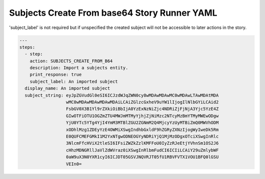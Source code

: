 .. _subjects_create_b64_yamlref:

Subjects Create From base64 Story Runner YAML
.............................................

'subject_label' is not required but if unspecified the created subject will
not be accessible to later actions in the story.

.. code-block:: yaml
    
    ---
    steps:
      - step:
        action: SUBJECTS_CREATE_FROM_B64
        description: Import a subjects entity.
        print_response: true
        subject_label: An imported subject
      display_name: An imported subject
      subject_string: eyJpZGVudGl0eSI6ICJzdWJqZWN0cy8wMDAwMDAwMC0wMDAwLTAwMDAtMDA
                      wMC0wMDAwMDAwMDAwMDAiLCAiZGlzcGxheV9uYW1lIjogIlNlbGYiLCAid2
                      FsbGV0X3B1Yl9rZXkiOiBbIjA0YzExNzNiZjc4NDRiZjFjNjA3Yjc5YzE4Z
                      GIwOTFiOTU1OGZmZTU4MWJmMTMyYjhjZjNiMzc2NTcyMzBmYTMyMWEwODgw
                      YjU0YTc5YTg4YjI4YmM3MTBlZGU2ZGNmM2Q4MjcyYzUyMTBiZmQ0MWVhODM
                      xODhlMzg1ZDEyYzE4OWMiXSwgIndhbGxldF9hZGRyZXNzIjogWyIweDk5Rm
                      E0QUFCMEFGMkI1M2YxNTgwODNEOGYyNDRiYjQ1MjMzODgxOTciXSwgInRlc
                      3NlcmFfcHViX2tleSI6IFsiZWZkZzlKMFFoU0IyZzRJeEtjYVhnSm1OS2J6
                      cHhzMDNGRllJaVlZdWVraz0iXSwgInRlbmFudCI6ICIiLCAiY29uZmlybWF
                      0aW9uX3N0YXR1cyI6ICJDT05GSVJNQVRJT05fU1RBVFVTX1VOU1BFQ0lGSU
                      VEIn0=

